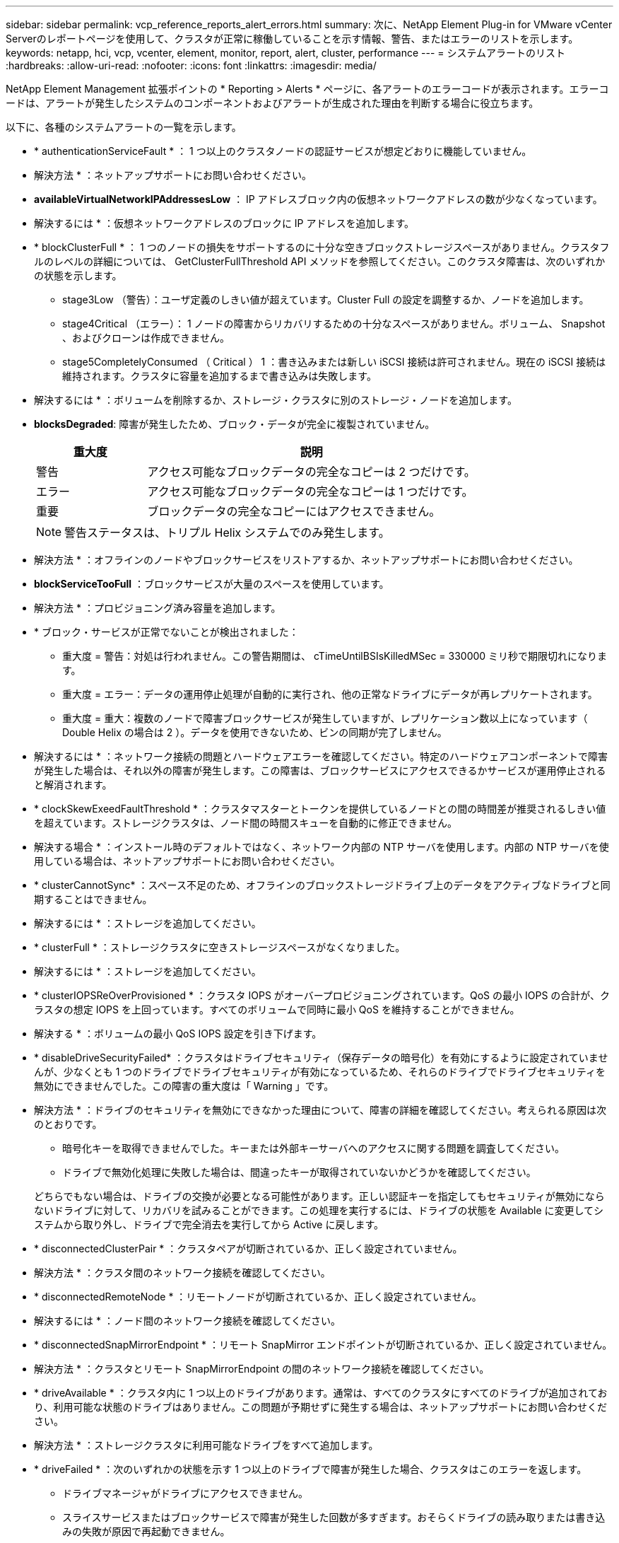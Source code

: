 ---
sidebar: sidebar 
permalink: vcp_reference_reports_alert_errors.html 
summary: 次に、NetApp Element Plug-in for VMware vCenter Serverのレポートページを使用して、クラスタが正常に稼働していることを示す情報、警告、またはエラーのリストを示します。 
keywords: netapp, hci, vcp, vcenter, element, monitor, report, alert, cluster, performance 
---
= システムアラートのリスト
:hardbreaks:
:allow-uri-read: 
:nofooter: 
:icons: font
:linkattrs: 
:imagesdir: media/


[role="lead"]
NetApp Element Management 拡張ポイントの * Reporting > Alerts * ページに、各アラートのエラーコードが表示されます。エラーコードは、アラートが発生したシステムのコンポーネントおよびアラートが生成された理由を判断する場合に役立ちます。

以下に、各種のシステムアラートの一覧を示します。

* * authenticationServiceFault * ： 1 つ以上のクラスタノードの認証サービスが想定どおりに機能していません。
+
* 解決方法 * ：ネットアップサポートにお問い合わせください。

* *availableVirtualNetworkIPAddressesLow* ： IP アドレスブロック内の仮想ネットワークアドレスの数が少なくなっています。
+
* 解決するには * ：仮想ネットワークアドレスのブロックに IP アドレスを追加します。

* * blockClusterFull * ： 1 つのノードの損失をサポートするのに十分な空きブロックストレージスペースがありません。クラスタフルのレベルの詳細については、 GetClusterFullThreshold API メソッドを参照してください。このクラスタ障害は、次のいずれかの状態を示します。
+
** stage3Low （警告）：ユーザ定義のしきい値が超えています。Cluster Full の設定を調整するか、ノードを追加します。
** stage4Critical （エラー）： 1 ノードの障害からリカバリするための十分なスペースがありません。ボリューム、 Snapshot 、およびクローンは作成できません。
** stage5CompletelyConsumed （ Critical ） 1 ：書き込みまたは新しい iSCSI 接続は許可されません。現在の iSCSI 接続は維持されます。クラスタに容量を追加するまで書き込みは失敗します。


+
* 解決するには * ：ボリュームを削除するか、ストレージ・クラスタに別のストレージ・ノードを追加します。

* *blocksDegraded*: 障害が発生したため、ブロック・データが完全に複製されていません。
+
[cols="25,75"]
|===
| 重大度 | 説明 


| 警告 | アクセス可能なブロックデータの完全なコピーは 2 つだけです。 


| エラー | アクセス可能なブロックデータの完全なコピーは 1 つだけです。 


| 重要 | ブロックデータの完全なコピーにはアクセスできません。 
|===
+

NOTE: 警告ステータスは、トリプル Helix システムでのみ発生します。

+
* 解決方法 * ：オフラインのノードやブロックサービスをリストアするか、ネットアップサポートにお問い合わせください。

* *blockServiceTooFull* ：ブロックサービスが大量のスペースを使用しています。
+
* 解決方法 * ：プロビジョニング済み容量を追加します。

* * ブロック・サービスが正常でないことが検出されました：
+
** 重大度 = 警告：対処は行われません。この警告期間は、 cTimeUntilBSIsKilledMSec = 330000 ミリ秒で期限切れになります。
** 重大度 = エラー：データの運用停止処理が自動的に実行され、他の正常なドライブにデータが再レプリケートされます。
** 重大度 = 重大：複数のノードで障害ブロックサービスが発生していますが、レプリケーション数以上になっています（ Double Helix の場合は 2 ）。データを使用できないため、ビンの同期が完了しません。


+
* 解決するには * ：ネットワーク接続の問題とハードウェアエラーを確認してください。特定のハードウェアコンポーネントで障害が発生した場合は、それ以外の障害が発生します。この障害は、ブロックサービスにアクセスできるかサービスが運用停止されると解消されます。

* * clockSkewExeedFaultThreshold * ：クラスタマスターとトークンを提供しているノードとの間の時間差が推奨されるしきい値を超えています。ストレージクラスタは、ノード間の時間スキューを自動的に修正できません。
+
* 解決する場合 * ：インストール時のデフォルトではなく、ネットワーク内部の NTP サーバを使用します。内部の NTP サーバを使用している場合は、ネットアップサポートにお問い合わせください。

* * clusterCannotSync* ：スペース不足のため、オフラインのブロックストレージドライブ上のデータをアクティブなドライブと同期することはできません。
+
* 解決するには * ：ストレージを追加してください。

* * clusterFull * ：ストレージクラスタに空きストレージスペースがなくなりました。
+
* 解決するには * ：ストレージを追加してください。

* * clusterIOPSReOverProvisioned * ：クラスタ IOPS がオーバープロビジョニングされています。QoS の最小 IOPS の合計が、クラスタの想定 IOPS を上回っています。すべてのボリュームで同時に最小 QoS を維持することができません。
+
* 解決する * ：ボリュームの最小 QoS IOPS 設定を引き下げます。

* * disableDriveSecurityFailed* ：クラスタはドライブセキュリティ（保存データの暗号化）を有効にするように設定されていませんが、少なくとも 1 つのドライブでドライブセキュリティが有効になっているため、それらのドライブでドライブセキュリティを無効にできませんでした。この障害の重大度は「 Warning 」です。
+
* 解決方法 * ：ドライブのセキュリティを無効にできなかった理由について、障害の詳細を確認してください。考えられる原因は次のとおりです。

+
** 暗号化キーを取得できませんでした。キーまたは外部キーサーバへのアクセスに関する問題を調査してください。
** ドライブで無効化処理に失敗した場合は、間違ったキーが取得されていないかどうかを確認してください。


+
どちらでもない場合は、ドライブの交換が必要となる可能性があります。正しい認証キーを指定してもセキュリティが無効にならないドライブに対して、リカバリを試みることができます。この処理を実行するには、ドライブの状態を Available に変更してシステムから取り外し、ドライブで完全消去を実行してから Active に戻します。

* * disconnectedClusterPair * ：クラスタペアが切断されているか、正しく設定されていません。
+
* 解決方法 * ：クラスタ間のネットワーク接続を確認してください。

* * disconnectedRemoteNode * ：リモートノードが切断されているか、正しく設定されていません。
+
* 解決するには * ：ノード間のネットワーク接続を確認してください。

* * disconnectedSnapMirrorEndpoint * ：リモート SnapMirror エンドポイントが切断されているか、正しく設定されていません。
+
* 解決方法 * ：クラスタとリモート SnapMirrorEndpoint の間のネットワーク接続を確認してください。

* * driveAvailable * ：クラスタ内に 1 つ以上のドライブがあります。通常は、すべてのクラスタにすべてのドライブが追加されており、利用可能な状態のドライブはありません。この問題が予期せずに発生する場合は、ネットアップサポートにお問い合わせください。
+
* 解決方法 * ：ストレージクラスタに利用可能なドライブをすべて追加します。

* * driveFailed * ：次のいずれかの状態を示す 1 つ以上のドライブで障害が発生した場合、クラスタはこのエラーを返します。
+
** ドライブマネージャがドライブにアクセスできません。
** スライスサービスまたはブロックサービスで障害が発生した回数が多すぎます。おそらくドライブの読み取りまたは書き込みの失敗が原因で再起動できません。
** ドライブがありません。
** ノードのマスターサービスにアクセスできません（ノード内のすべてのドライブが見つからないか障害状態であるとみなされます）。
** ドライブがロックされており、そのドライブの認証キーを取得できません。
** ドライブがロックされているためロック解除処理が失敗します。


+
* 解決するため * ：

+
** ノードのネットワーク接続を確認してください。
** ドライブを交換します。
** 認証キーが使用可能であることを確認します。


* * driveHealthFault* ：ドライブのヘルスチェックに失敗したため、ドライブの機能が低下しました。この障害には、 Critical 重大度レベルがあります。
+
** シリアル付きドライブ： < シリアル番号 > 、スロット： < ノードスロット >< ドライブスロット > 、 SMART 全体のヘルスチェックに失敗しました。


+
* 解決するには * ：ドライブを交換します。

* * driveWearFault * ：ドライブの残存寿命がしきい値を下回っていますが、まだ機能しています。このエラーには、重大度レベルとして「重大」と「警告」の 2 つがあります。
+
** シリアル付きドライブ： <serial number> in slot ： <node slot><drive slot> には、重大な摩耗度レベルがあります。
** Serial Number > in slot ： < ノードスロット >< ドライブスロット > のドライブの摩耗リザーブが少ない。


+
* ：この問題を解決するには、ドライブをすぐに交換してください。

* * duplicateClusterMasterCandidates * ：複数のストレージクラスタマスター候補が検出されました。
+
* 解決方法 * ：ネットアップサポートにお問い合わせください。

* * enableDriveSecurityFailed * ：クラスタはドライブのセキュリティ（保存中のデータの暗号化）を必要とするように設定されていますが、少なくとも 1 つのドライブでドライブのセキュリティを有効にできませんでした。この障害の重大度は「 Warning 」です。
+
* 解決方法 * ：ドライブのセキュリティを有効にできなかった理由について、障害の詳細を確認してください。考えられる原因は次のとおりです。

+
** 暗号化キーを取得できませんでした。キーまたは外部キーサーバへのアクセスに関する問題を調査してください。
** ドライブで有効化処理に失敗した場合は、間違ったキーが取得されていないかどうかを確認してください。
+
どちらでもない場合は、ドライブの交換が必要となる可能性があります。



+
正しい認証キーを指定してもセキュリティが有効にならないドライブに対して、リカバリを試みることができます。この処理を実行するには、ドライブの状態を Available に変更してシステムから取り外し、ドライブで完全消去を実行してから Active に戻します。

* * ensembleDegraded * ： 1 つ以上のアンサンブルノードでネットワーク接続または電源が失われました。
+
* 解決するには * ：この問題を解決するには、ネットワーク接続または電源を復旧してください。

* * 例外 * ：通常の故障以外の故障が報告されました。これらの障害は、障害キューから自動的に消去されることはありません。
+
* 解決方法 * 詳しくは、ネットアップサポートにお問い合わせください。

* * SpaceTooFull* ：データ書き込み要求に失敗したブロックサービスが応答していません。スライスサービスが失敗した書き込みを格納するためのスペースが不足します。
+
* ：この問題を解決するには、書き込みを正常に続行し、失敗した書き込みスペースをスライスサービスからフラッシュできるように、ブロックサービス機能をリストアしてください。

* * fanSensor * ：ファンセンサーに障害が発生しているか、ファンセンサーがありません。
+
* 解決するには * ：この問題を解決するには、故障したハードウェアを交換します。

* * fibreChannelAccessDegraded * ： Fibre Channel ノードがストレージ IP を介してストレージクラスタ内の他のノードに一定期間応答していません。この状態になると、ノードは応答していないと判断され、クラスタ障害が生成されます。
+
* 解決するには * ：ネットワーク接続を確認してください。

* * fibreChannelAccessUnavailable * ：すべての Fibre Channel ノードが応答していません。ノード ID が表示されます。
+
* 解決するには * ：ネットワーク接続を確認してください。

* * fibreChannelActiveIXL * ： iXL Nexus の数は、 Fibre Channel ノードあたり 8 、 000 のアクティブセッションの上限に近づいています。
+
** ベストプラクティスの上限は 5500 です。
** 警告の上限は 7500 です。
** 上限（必須ではない）は 8192 です。


+
* 解決策 * ： iXL Nexus の数を、ベストプラクティスの上限である 5500 未満に削減する。

* * fibreChannelConfig * ：このクラスタエラーは、次のいずれかの状態を示します。
+
** PCI スロットに予期しないファイバチャネルポートがあります。
** 想定外の Fibre Channel HBA モデルが使用されています。
** Fibre Channel HBA のファームウェアに問題があります。
** Fibre Channel ポートがオンラインではありません。
** Fibre Channel パススルーを設定している永続的な問題があります。


+
* 解決方法 * ：ネットアップサポートにお問い合わせください。

* * fibreChannelIOPS * ：合計 IOPS 数がクラスタ内の Fibre Channel ノードの IOPS 制限に近づいています。制限は次のとおりです。
+
** FC0025 ： 450 、 000 IOPS 制限（ Fibre Channel ノードあたり 4K ブロックサイズ）
** FCN001 ： 625K OPS 制限（ Fibre Channel ノードあたり 4K ブロックサイズ）。


+
* ：この問題を解決するには、使用可能なすべての Fibre Channel ノードに負荷を分散します。

* * fibreChannelStaticIxL * ： iXL Nexus カウントは、 Fibre Channel ノードあたりのサポートされる静的セッションの上限である 16000 に近づいています。
+
** ベストプラクティスの上限は 11000 です。
** 警告制限は 15000 です。
** 最大制限（強制）は 16384 です。


+
* 解決するには * ：この問題を解決するには、 iXL Nexus のカウントをベストプラクティスの上限である 11000 未満に減らしてください。

* *fileSystemCapacityLow *: いずれかのファイルシステムに十分な領域がありません。
+
* 解決するには * ：ファイルシステムに容量を追加してください。

* * fipsDrivesMismatch * ： FIPS 非対応ストレージノードに FIPS 非対応ドライブが物理的に挿入されているか、 FIPS 非対応ストレージノードに FIPS ドライブが物理的に挿入されています。ノードごとにエラーが生成され、影響を受けるすべてのドライブが表示されます。
+
* 解決するには * ：この問題を解決するには、該当するドライブを取り外すか交換してください。

* * fipsDrivesOutOfCompliance * ： FIPS ドライブ機能が有効になったあとに保存データの暗号化が無効になったことが検出されました。このエラーは、 FIPS ドライブ機能が有効になっていて、 FIPS 非対応のドライブまたはノードがストレージクラスタに配置されている場合にも生成されます。
+
* 解決するには * ：保存データの暗号化を有効にするか、 FIPS 非対応のハードウェアをストレージクラスタから取り外してください。

* * fipsSelfTestFailure * ： FIPS サブシステムがセルフテスト中に障害を検出しました。
+
* 解決方法 * ：ネットアップサポートにお問い合わせください。

* * hardwareConfigMismatch * ：このクラスタエラーは、次のいずれかの状態を示します。
+
** 構成がノード定義と一致しません。
** このタイプのノードに対して正しくないドライブサイズが使用されています。
** サポート対象外のドライブが検出されました。原因としては、インストールされている Element のバージョンがこのドライブを認識しないことが考えられます。このノードで Element ソフトウェアを更新することを推奨します。
** ドライブファームウェアが一致しません。
** ドライブの暗号化対応がノードと一致しません。


+
* 解決方法 * ：ネットアップサポートにお問い合わせください。

* *idPCertificateExpiration* ：サードパーティのアイデンティティプロバイダ（ IdP ）で使用するクラスタのサービスプロバイダ SSL 証明書の有効期限が近づいているか、すでに有効期限が切れています。この問題では、緊急性に基づいて次の重大度が使用されます。
+
[cols="25,75"]
|===
| 重大度 | 説明 


| 警告 | 証明書は 30 日以内に期限切れになります。 


| エラー | 証明書は 7 日以内に期限切れになります。 


| 重要 | 証明書は 3 日以内に期限切れになるか、すでに期限切れになっています。 
|===
+
* 解決するには * ：この問題を解決するには、有効期限が切れる前に SSL 証明書を更新してください。更新された SSL 証明書を提供するには、「 UpdateIdpConfiguration 」 API メソッドを「 re freshCertificateExpirationTime=true 」とともに使用します。

* * inconsistentBondModes * ： VLAN デバイス上のボンディングモードがありません。想定されるボンディングモードと使用中のボンディングモードが表示されます。
* * inconsistentMtus * ：このクラスタエラーは、次のいずれかの状態を示しています。
+
** Bond1G mismatch ： Bond1G インターフェイス間で異なる MTU が設定されています。
** Bond10G mismatch ： Bond10G インターフェイス間で異なる MTU が設定されています。


+
該当するノードと関連付けられている MTU 値が表示されます。

* *inconsistentRoutingRules* ：このインターフェイスのルーティングルールが矛盾しています。
* *inconsistentSubnetMas* ： VLAN デバイス上のネットワークマスクが、内部的に記録された VLAN のネットワークマスクと一致しません。想定されるネットワークマスクと使用中のネットワークマスクが表示されます。
* * incorrectBondPortCount * ：ボンドポートの数が正しくありません。
* * invalidConfiguredFibreChannelNodeCount * ：想定されている 2 つの Fibre Channel ノード接続のいずれかがデグレードされています。この障害は、 Fibre Channel ノードが 1 つしか接続されていない場合に発生します。
+
* 解決するには * ：クラスタネットワークの接続状態とケーブル配線を確認し、障害が発生したサービスがないか確認してください。ネットワークやサービスに問題がない場合は、ネットアップサポートに連絡して Fibre Channel ノードを交換してください。

* *irqBalanceFailed*: 割り込みのバランスをとる際に例外が発生しました。
+
* 解決方法 * ：ネットアップサポートにお問い合わせください。

* * kmipCertificateFault * ：
+
** ルート認証局（ CA ）証明書の有効期限が近づいています。
+
* 解決するには * ：この問題を解決するには、有効期限が 30 日以上ある新しい証明書をルート CA から取得し、 ModifyKeyServerKmip を使用して更新されたルート CA 証明書を提供します。

** クライアント証明書の有効期限が近づいています。
+
* 解決するには * ：この問題を解決するには、 GetClientCertificateSigningRequest を使用して新しい CSR を作成し、新しい有効期限まで 30 日以上あることを確認して署名し、 ModifyKeyServerKmip を使用して期限切れになる KMIP クライアント証明書を新しい証明書に置き換えます。

** ルート認証局（ CA ）証明書の有効期限が切れています。
+
* 解決するには * ：この問題を解決するには、有効期限が 30 日以上ある新しい証明書をルート CA から取得し、 ModifyKeyServerKmip を使用して更新されたルート CA 証明書を提供します。

** クライアント証明書の期限が切れています。
+
*: この問題を解決するには、「 GetClientCertificateSigningRequest 」を使用して新しい CSR を作成し、新しい有効期限が 30 日以上経過していることを確認して署名し、「 modyKeyServerKmip 」を使用して期限切れの KMIP クライアント証明書を新しい証明書に置き換えます。

** ルート認証局（ CA ）証明書のエラーです。
+
* 解決するには * ：この問題を解決するには、正しい証明書が提供されていることを確認し、必要に応じてルート CA から証明書を再取得します。正しい KMIP クライアント証明書をインストールするには、「 modyKeyServerKmip 」を使用します。

** クライアント証明書エラーです。
+
* 解決する * ：この問題を解決するには、正しい KMIP クライアント証明書がインストールされていることを確認してください。クライアント証明書のルート CA が EKS にインストールされている必要があります。正しい KMIP クライアント証明書をインストールするには、「 modyKeyServerKmip 」を使用します。



* * kmipServerFault * ：
+
** 接続に失敗しました
+
* 解決するには * ：この問題を解決するには、外部キーサーバが稼働しており、ネットワーク経由でアクセスできることを確認してください。「 TestKeyServerKimp 」と「 TestKeyProviderKmip 」を使用して、接続をテストします。

** 認証に失敗しました
+
* 解決するには * ：この問題を解決するには、正しいルート CA および KMIP クライアント証明書が使用されていること、および秘密鍵と KMIP クライアント証明書が一致することを確認してください。

** サーバエラーです
+
* 解決するには * ：この問題を解決するには、エラーの詳細を確認してください。エラーによっては、外部キーサーバでのトラブルシューティングが必要になる場合があります。



* * memyEccThreshold * ：修正可能な ECC エラーまたは修正不可能な ECC エラーが多数検出されました。Error タイプの重大度が返された場合は、 DIMM の障害が原因である可能性があります。
+
* 解決方法 * ：ネットアップサポートにお問い合わせください。

* * memoryUsageThreshold * ：メモリ使用量が正常値を上回っています。この問題では、緊急性に基づいて次の重大度が使用されます。
+

NOTE: エラーの詳細については、「詳細」の見出しを参照してください。

+
[cols="25,75"]
|===
| 重大度 | 説明 


| 警告 | システムメモリが不足しています。 


| エラー | システムメモリが非常に少なくなっています。 


| 重要 | システムメモリが完全に消費されています。 
|===
+
* 解決方法 * ：ネットアップサポートにお問い合わせください。

* * メタデータ ClusterFull * ： 1 つのノード損失をサポートするのに十分なメタデータストレージスペースがありません。クラスタフルレベルの詳細については、「 GetClusterFullThreshold 」 API メソッドを参照してください。このクラスタ障害は、次のいずれかの状態を示します。
+
** stage3Low （警告）：ユーザ定義のしきい値が超えています。Cluster Full の設定を調整するか、ノードを追加します。
** stage4Critical （エラー）： 1 ノードの障害からリカバリするための十分なスペースがありません。ボリューム、 Snapshot 、およびクローンは作成できません。
** stage5CompletelyConsumed （ Critical ） 1 ：書き込みまたは新しい iSCSI 接続は許可されません。現在の iSCSI 接続は維持されます。クラスタに容量を追加するまで書き込みは失敗します。データをパージまたは削除するか、ノードを追加します。


+
* 解決するには * ：ボリュームを削除するか、ストレージ・クラスタに別のストレージ・ノードを追加します。

* *mtuCheckFailure*: ネットワークデバイスが適切な MTU サイズに設定されていません。
+
* を解決する場合 * ：すべてのネットワークインターフェイスとスイッチポートでジャンボフレームが設定されていることを確認してください（ MTU が最大 9 、 000 バイト）。

* *networkConfig*: このクラスタ障害は、次のいずれかの状態を示します。
+
** 想定されるインターフェイスが存在しません。
** インターフェイスが重複しています。
** 設定されたインターフェイスが停止しています。
** ネットワークの再起動が必要です。


+
* 解決方法 * ：ネットアップサポートにお問い合わせください。

* * noAvailableVirtualNetworkIPAddresses* ： IP アドレスのブロックに使用可能な仮想ネットワークアドレスがありません。
+
[listing]
----
 virtualNetworkID # TAG(###) has no available storage IP addresses. Additional nodes cannot be added to the cluster.
----
+
* 解決するには * ：仮想ネットワークアドレスのブロックに IP アドレスを追加します。

* * nodeHardwareFault （ネットワークインターフェイス <name> が停止しているかケーブルが接続されていません） * ：ネットワークインターフェイスが停止しているか、ケーブルが接続されていません。
+
* 解決するには * ：ノードのネットワーク接続を確認してください。

* * nodeHardwareFault （ Drive encryption Capable state mismatches node 's encryption capable state for the drive in slot <node slot><drive slot> ） * ：ドライブが、搭載されているストレージノードと暗号化機能を一致しません。
* * nodeHardwareFault （このノードタイプのスロット >< ドライブスロット > のドライブスロット > にあるドライブの < ドライブタイプ > ドライブサイズ < 実際のサイズ > が正しくありません。 <expected size> ） * ：ストレージノードにこのノードのサイズが正しくないドライブが含まれています。
* * nodeHardwareFault （サポートされていないドライブがスロット <node slot><drive slot> で検出されました。ドライブの統計と健全性情報が使用できません） * ：ストレージノードに、サポートされないドライブが含まれています。
* * nodeHardwareFault （スロット < ノードスロット >< ドライブスロット > のドライブでファームウェアバージョン < 想定されるバージョン > を使用している必要がありますが、サポートされていないバージョン < 実際のバージョン > を使用しています） * ：ストレージノードでサポートされていないファームウェアバージョンを実行しているドライブが含まれています。
* * nodeMaintenanceMode * ：ノードがメンテナンスモードになりました。この問題では、緊急性に基づいて次の重大度が使用されます。
+
[cols="25,75"]
|===
| 重大度 | 説明 


| 警告 | ノードがまだメンテナンスモードになっていることを示します。 


| エラー | メンテナンスモードを無効にできなかったことを示します。通常は、スタンバイが失敗したかアクティブなスタンバイが原因です。 
|===
+
* 解決するには * ：メンテナンスが完了したらメンテナンスモードを無効にしてください。エラーレベルの問題が解決しない場合は、ネットアップサポートにお問い合わせください。

* * nodeOffline * ： Element ソフトウェアが指定したノードと通信できません。ネットワーク接続を確認してください。
* * notUsingLACpBondMode * ： LACP ボンディングモードが設定されていません。
+
* 解決方法 * ：ストレージノードの導入時は LACP ボンディングを使用してください。 LACP を有効にして適切に設定していないと、クライアントでパフォーマンスの問題が発生する可能性があります。

* * ntpServerUnreachable* ：ストレージクラスタが指定された NTP サーバと通信できません。
+
* 解決する *: NTP サーバ、ネットワーク、およびファイアウォールの設定を確認します。

* * ntpTimeNotInSync * ：ストレージクラスタと指定された NTP サーバの時刻との差が大きすぎます。ストレージクラスタはこの時間差を自動的に修正できません。
+
* 解決する場合 * ：インストール時のデフォルトではなく、ネットワーク内部の NTP サーバを使用します。内部の NTP サーバを使用しても問題が維持される場合は、ネットアップサポートにお問い合わせください。

* * nvramDeviceStatus * ： NVRAM デバイスでエラーが発生しているか、障害が発生しているか、または障害が発生しています。この問題には次の重大度があります。
+
[cols="25,75"]
|===
| 重大度 | 説明 


| 警告 | ハードウェアによって警告が検出されました。この状態は、温度警告などの一時的なものです。* nvmetimeError * nvmetimeStatus * energySourceLifetimeStatus * energySourceTemperatureStatus * warningThresholdExceeded 


| エラー | ハードウェアによってエラーまたは重大ステータスが検出されました。クラスタマスターがスライスドライブの処理を中止しようとします（ドライブ削除イベントが生成されます）。セカンダリスライスサービスを使用できない場合、ドライブは削除されません。警告レベルエラーに加えて返されたエラー： * NVRAM デバイスマウントポイントが存在しません。* NVRAM デバイスパーティションが存在しません。* NVRAM デバイスパーティションは存在しますが、マウントされていません。 


| 重要 | ハードウェアによってエラーまたは重大ステータスが検出されました。クラスタマスターがスライスドライブの処理を中止しようとします（ドライブ削除イベントが生成されます）。セカンダリスライスサービスを使用できない場合、ドライブは削除されません。* persistenceLost* armStatusSaveNArmed * csaveStatusError 
|===
+
* 解決方法 * ：ノード内の障害が発生したハードウェアを交換します。それでも問題が解決しない場合は、ネットアップサポートにお問い合わせください。

* * powerSupplyError * ：このクラスタエラーは、次のいずれかの状態を示します。
+
** 電源装置がありません。
** 電源装置で障害が発生しました。
** 電源装置の入力が見つからないか、範囲外です。
+
* 解決する場合 * ：冗長電源がすべてのノードに供給されていることを確認してください。ネットアップサポートにお問い合わせください。



* * provisionedSpaceTooFull * ：クラスタの全体的なプロビジョニング済み容量がいっぱいです。
+
* 解決方法 * ：プロビジョニング済みスペースを追加するか、またはボリュームを削除およびパージします。

* * remoteRepAsyncDelayExceeded * ：レプリケーションに設定されている非同期遅延を超えています。クラスタ間のネットワーク接続を確認してください。
* * remoteRepClusterFull * ：ターゲットストレージクラスタがいっぱいのため、ボリュームがリモートレプリケーションを停止しました。
+
* 解決方法 * ：ターゲットストレージクラスタの空き容量を増やしてください。

* * remoteRepSnapshotClusterFull * ：ターゲットストレージクラスタがいっぱいのため、ボリュームが Snapshot のリモートレプリケーションを停止しました。
+
* 解決方法 * ：ターゲットストレージクラスタの空き容量を増やしてください。

* * remoteRepSnapshotsExceededLimit * ：ターゲットストレージクラスタのボリュームが Snapshot の上限を超えたため、ボリュームが Snapshot のリモートレプリケーションを停止しました。
+
* 解決するには * ：ターゲットストレージクラスタの Snapshot 数の制限を引き上げます。

* * scheduleActionError * ： 1 つ以上のスケジュール済みアクティビティが実行されましたが、失敗しました。スケジュールされたアクティビティが再び実行されて成功するか、スケジュールされたアクティビティが削除されるか、またはアクティビティが一時停止されて再開されると、障害はクリアされます。
* * sensorReadingFailed* ：ベースボード管理コントローラ（ BMC ）のセルフテストに失敗したか、センサーが BMC と通信できませんでした。
+
* 解決方法 * ：ネットアップサポートにお問い合わせください。

* * serviceNotRunning * ：必要なサービスが実行されていません。
+
* 解決方法 * ：ネットアップサポートにお問い合わせください。

* * sliceServiceTooFull * ：スライスサービスに割り当てられたプロビジョニング済み容量が少なすぎます。
+
* 解決方法 * ：プロビジョニング済み容量を追加します。

* * sliceServiceUnhealthy * ：スライスサービスが正常に動作していないことがシステムによって自動的に停止します。
+
** 重大度 = 警告：対処は行われません。この警告期間は 6 分後に終了します。
** 重大度 = エラー：データの運用停止処理が自動的に実行され、他の正常なドライブにデータが再レプリケートされます。


+
* 解決するには * ：ネットワーク接続の問題とハードウェアエラーを確認してください。特定のハードウェアコンポーネントで障害が発生した場合は、それ以外の障害が発生します。スライスサービスにアクセスできるかサービスが運用停止されると、障害は解消されます。

* * sshEnabled * ：ストレージクラスタ内の 1 つ以上のノードで SSH サービスが有効になっています。
+
* 解決方法 * ：適切なノードで SSH サービスを無効にするか、ネットアップサポートにお問い合わせください。

* * sslCertificateExpiration * ：このノードに関連付けられている SSL 証明書の有効期限が近づいているか有効期限が切れています。この問題では、緊急性に基づいて次の重大度が使用されます。
+
[cols="25,75"]
|===
| 重大度 | 説明 


| 警告 | 証明書は 30 日以内に期限切れになります。 


| エラー | 証明書は 7 日以内に期限切れになります。 


| 重要 | 証明書は 3 日以内に期限切れになるか、すでに期限切れになっています。 
|===
+
* 解決するため * ： SSL 証明書を更新してください。必要に応じて、ネットアップサポートにお問い合わせください。

* * strandedCapacity * ： 1 つのノードがストレージクラスタの容量の半分以上を占めます。データの冗長性を維持するために、最大のノードの容量がシステムによって削減され、ブロック容量の一部が孤立（使用されない）状態になります。
+
* 解決するには * ：既存のストレージノードにドライブを追加するか、クラスタにストレージノードを追加してください。

* * tempSensor * ：温度センサーが通常よりも高い温度を報告しています。この問題は、 powerSupplyError または fanSensor とともに発生する可能性があります。
+
* 解決するために * ：ストレージクラスタの近くに通気を妨げる障害物がないか確認してください。必要に応じて、ネットアップサポートにお問い合わせください。

* * アップグレード * ：アップグレードが 24 時間以上実行中です。
+
* 解決方法 * ：アップグレードを再開するか、ネットアップサポートにお問い合わせください。

* * 対応していないサービス * ：サービスが応答しなくなりました。
+
* 解決方法 * ：ネットアップサポートにお問い合わせください。

* * virtualNetworkConfig * ：このクラスタ障害は、次のいずれかの条件を示します。
+
** インターフェイスが存在しません。
** インターフェイス上のネームスペースが正しくありません。
** ネットマスクが正しくありません。
** IP アドレスが正しくありません。
** インターフェイスが稼働していません。
** ノード上に不要なインターフェイスがあります。


+
* 解決方法 * ：ネットアップサポートにお問い合わせください。

* * volumesDegraded * ：セカンダリボリュームのレプリケーションと同期が完了していません。このメッセージは、同期が完了するとクリアされます。
* * volumesOffline * ：ストレージクラスタ内の 1 つ以上のボリュームがオフラインです。volumeDegraded エラーも発生します。
+
* 解決方法 * ：ネットアップサポートにお問い合わせください。





== 詳細については、こちらをご覧ください

* https://docs.netapp.com/us-en/hci/index.html["NetApp HCI のドキュメント"^]
* https://www.netapp.com/data-storage/solidfire/documentation["SolidFire and Element Resources ページにアクセスします"^]

